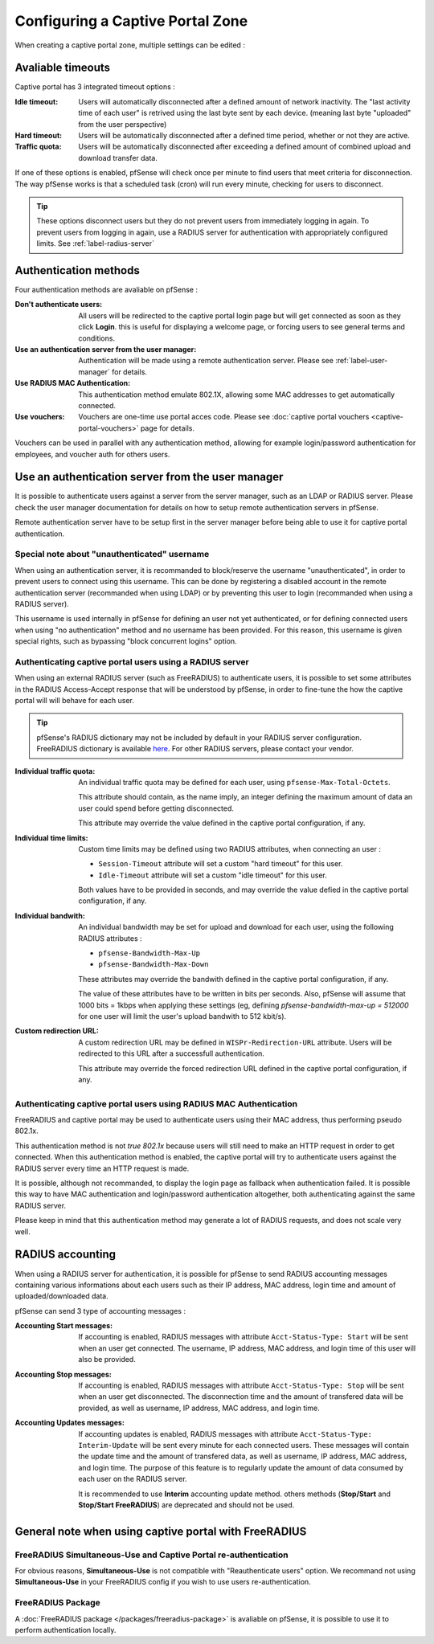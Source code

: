 Configuring a Captive Portal Zone
=================================

When creating a captive portal zone, multiple settings can be edited : 


Avaliable timeouts
------------------

Captive portal has 3 integrated timeout options :

:**Idle timeout**: Users will automatically disconnected after a defined amount of network inactivity.
  The "last activity time of each user" is retrived using the last byte sent by each device. 
  (meaning last byte "uploaded" from the user perspective)
:**Hard timeout**: Users will be automatically disconnected after a defined time period, whether or not they are active.
:**Traffic quota**: Users will be automatically disconnected after exceeding a defined amount of combined upload and download transfer data.


If one of these options is enabled, pfSense will check once per minute to find users that meet criteria for disconnection.
The way pfSense works is that a scheduled task (cron) will run every minute, checking for users to disconnect.

.. tip:: These options disconnect users but they do not prevent users from immediately logging in again.
 To prevent users from logging in again, use a RADIUS server for authentication with appropriately configured limits. See :ref:`label-radius-server`

Authentication methods
----------------------

Four authentication methods are avaliable on pfSense :

:Don't authenticate users: All users will be redirected to the captive portal
  login page but will get connected as soon as they click **Login**. this is useful for
  displaying a welcome page, or forcing users to see general terms and conditions.
:Use an authentication server from the user manager: Authentication will be made using a remote authentication server. Please see :ref:`label-user-manager` for details.
:Use RADIUS MAC Authentication: This authentication method emulate 802.1X, allowing some MAC addresses to get automatically connected.
:Use vouchers: Vouchers are one-time use portal acces code. Please see :doc:`captive portal vouchers <captive-portal-vouchers>` page for details.


Vouchers can be used in parallel with any authentication method, allowing for example
login/password authentication for employees, and voucher auth for others users.


.. _label-user-manager:

Use an authentication server from the user manager
--------------------------------------------------

It is possible to authenticate users against a server from the server manager, such as an LDAP or RADIUS server.
Please check the user manager documentation for details on how to setup remote authentication servers in pfSense.

Remote authentication server have to be setup first in the server manager before being able to use it for captive portal authentication.


Special note about "unauthenticated" username
~~~~~~~~~~~~~~~~~~~~~~~~~~~~~~~~~~~~~~~~~~~~~

When using an authentication server, it is recommanded to block/reserve the username "unauthenticated", in order to prevent users to connect using this username.
This can be done by registering a disabled account in the remote authentication server (recommanded when using LDAP) or by preventing this user to login (recommanded when using a RADIUS server).

This username is used internally in pfSense for defining an user not yet authenticated, or for defining connected users when using "no authentication" method and no username has been provided. For this reason, this username is given special rights, such as bypassing "block concurrent logins" option.


.. _label-radius-server:

Authenticating captive portal users using a RADIUS server
~~~~~~~~~~~~~~~~~~~~~~~~~~~~~~~~~~~~~~~~~~~~~~~~~~~~~~~~~

When using an external RADIUS server (such as FreeRADIUS) to authenticate users, it is possible to set
some attributes in the RADIUS Access-Accept response that will be understood by pfSense,
in order to fine-tune the how the captive portal will will behave for each user.

.. tip:: pfSense's RADIUS dictionary may not be included by default in your RADIUS server configuration.
 FreeRADIUS dictionary is available `here`_. For other RADIUS servers, please contact your vendor.

:Individual traffic quota:
 An individual traffic quota may be defined for each user, using ``pfsense-Max-Total-Octets``.

 This attribute should contain, as the name imply, an integer defining the maximum amount of
 data an user could spend before getting disconnected.

 This attribute may override the value defined in the captive portal configuration, if any.

:Individual time limits:
 Custom time limits may be defined using two RADIUS attributes, when connecting an user :

 - ``Session-Timeout`` attribute will set a custom "hard timeout" for this user.
 - ``Idle-Timeout`` attribute will set a custom "idle timeout" for this user.
 
 Both values have to be provided in seconds, and may override the value defied in the captive portal configuration, if any.

:Individual bandwith:

 An individual bandwidth may be set for upload and download for each user, 
 using the following RADIUS attributes :

 - ``pfsense-Bandwidth-Max-Up``
 - ``pfsense-Bandwidth-Max-Down``

 These attributes may override the bandwith defined in the captive portal configuration, if any.

 The value of these attributes have to be written in bits per seconds.
 Also, pfSense will assume that 1000 bits = 1kbps when applying these 
 settings (eg, defining `pfsense-bandwidth-max-up = 512000` for one user will limit the 
 user's upload bandwith to 512 kbit/s).


:Custom redirection URL:
 A custom redirection URL may be defined in ``WISPr-Redirection-URL`` attribute.
 Users will be redirected to this URL after a successfull authentication.

 This attribute may override the forced redirection URL defined in the captive portal configuration, if any.


Authenticating captive portal users using RADIUS MAC Authentication
~~~~~~~~~~~~~~~~~~~~~~~~~~~~~~~~~~~~~~~~~~~~~~~~~~~~~~~~~~~~~~~~~~~

FreeRADIUS and captive portal may be used to authenticate users using
their MAC address, thus performing pseudo 802.1x.

This authentication method is not *true 802.1x* because users will still need to make an HTTP request
in order to get connected. When this authentication method is enabled, the captive portal will try to
authenticate users against the RADIUS server every time an HTTP request is made.

It is possible, although not recommanded, to display the login page as fallback when authentication failed.
It is possible this way to have MAC authentication and login/password authentication altogether,
both authenticating against the same RADIUS server.


Please keep in mind that this authentication method may generate a lot of RADIUS requests, and does
not scale very well.


RADIUS accounting
-----------------

When using a RADIUS server for authentication, it is possible for pfSense 
to send RADIUS accounting messages containing various informations about
each users such as their IP address, MAC address, login time and amount of uploaded/downloaded data.

pfSense can send 3 type of accounting messages :

:Accounting Start messages: If accounting is enabled, RADIUS messages with attribute ``Acct-Status-Type: Start`` will be sent when an user get connected.
 The username, IP address, MAC address, and login time of this user will also be provided.
:Accounting Stop messages: If accounting is enabled, RADIUS messages with attribute ``Acct-Status-Type: Stop`` will be sent when an user get disconnected.
 The disconnection time and the amount of transfered data will be provided, as well as username, IP address, MAC address, and login time.
:Accounting Updates messages: If accounting updates is enabled, RADIUS messages with attribute ``Acct-Status-Type: Interim-Update`` will be sent every minute for each connected users.
 These messages will contain the update time and the amount of transfered data, as well as username, IP address, MAC address, and login time.
 The purpose of this feature is to regularly update the amount of data consumed by each user on the RADIUS server.

 It is recommended to use **Interim** accounting update method. others methods (**Stop/Start** 
 and **Stop/Start FreeRADIUS**) are deprecated and should not be used. 


General note when using captive portal with FreeRADIUS
------------------------------------------------------

FreeRADIUS Simultaneous-Use and Captive Portal re-authentication
~~~~~~~~~~~~~~~~~~~~~~~~~~~~~~~~~~~~~~~~~~~~~~~~~~~~~~~~~~~~~~~~

For obvious reasons, **Simultaneous-Use** is not compatible with "Reauthenticate users" option.
We recommand not using **Simultaneous-Use** in your FreeRADIUS config if you wish to use users re-authentication.


FreeRADIUS Package
~~~~~~~~~~~~~~~~~~

A :doc:`FreeRADIUS package </packages/freeradius-package>` is avaliable on pfSense, it is possible to use it to perform authentication locally.


.. _here: https://github.com/FreeRADIUS/freeradius-server/blob/master/share/dictionary/radius/dictionary.pfsense
